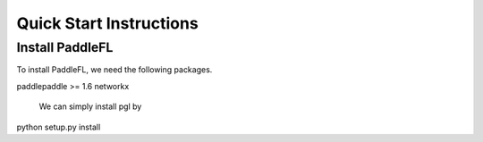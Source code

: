 Quick Start Instructions
========================

Install PaddleFL
-----------
To install PaddleFL, we need the following packages.


.. code-block:: sh

paddlepaddle >= 1.6
networkx

 We can simply install pgl by

.. code-block:: sh

python setup.py install

.. mdinclude:: md/quick_start.md
